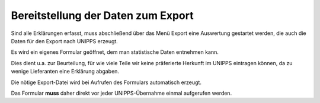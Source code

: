 
.. _Export:

Bereitstellung der Daten zum Export
===================================

Sind alle Erklärungen erfasst, muss abschließend über das Menü Export
eine Auswertung gestartet werden, die auch die Daten für den Export nach UNIPPS erzeugt.

Es wird ein eigenes Formular geöffnet, dem man statistische Daten entnehmen kann.

Dies dient u.a. zur Beurteilung, für wie viele Teile wir keine präferierte Herkunft
im UNIPPS eintragen können, da zu wenige Lieferanten eine Erklärung abgaben.

Die nötige Export-Datei wird bei Aufrufen des Formulars automatisch erzeugt.

Das Formular **muss** daher direkt vor jeder UNIPPS-Übernahme einmal aufgerufen werden. 
